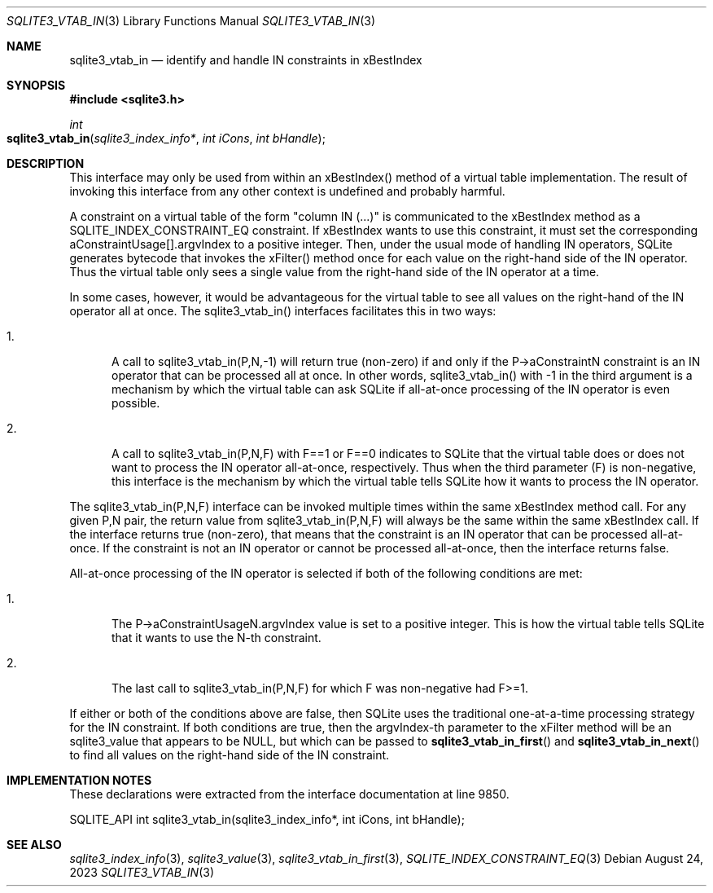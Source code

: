 .Dd August 24, 2023
.Dt SQLITE3_VTAB_IN 3
.Os
.Sh NAME
.Nm sqlite3_vtab_in
.Nd identify and handle IN constraints in xBestIndex
.Sh SYNOPSIS
.In sqlite3.h
.Ft int
.Fo sqlite3_vtab_in
.Fa "sqlite3_index_info*"
.Fa "int iCons"
.Fa "int bHandle"
.Fc
.Sh DESCRIPTION
This interface may only be used from within an xBestIndex() method
of a virtual table implementation.
The result of invoking this interface from any other context is undefined
and probably harmful.
.Pp
A constraint on a virtual table of the form "column IN (...)"
is communicated to the xBestIndex method as a SQLITE_INDEX_CONSTRAINT_EQ
constraint.
If xBestIndex wants to use this constraint, it must set the corresponding
aConstraintUsage[].argvIndex to a positive integer.
Then, under the usual mode of handling IN operators, SQLite generates
bytecode that invokes the xFilter() method
once for each value on the right-hand side of the IN operator.
Thus the virtual table only sees a single value from the right-hand
side of the IN operator at a time.
.Pp
In some cases, however, it would be advantageous for the virtual table
to see all values on the right-hand of the IN operator all at once.
The sqlite3_vtab_in() interfaces facilitates this in two ways:
.Bl -enum
.It
.Pp
A call to sqlite3_vtab_in(P,N,-1) will return true (non-zero) if and
only if the P->aConstraintN constraint is an IN operator
that can be processed all at once.
In other words, sqlite3_vtab_in() with -1 in the third argument is
a mechanism by which the virtual table can ask SQLite if all-at-once
processing of the IN operator is even possible.
.It
.Pp
A call to sqlite3_vtab_in(P,N,F) with F==1 or F==0 indicates to SQLite
that the virtual table does or does not want to process the IN operator
all-at-once, respectively.
Thus when the third parameter (F) is non-negative, this interface is
the mechanism by which the virtual table tells SQLite how it wants
to process the IN operator.
.El
.Pp
The sqlite3_vtab_in(P,N,F) interface can be invoked multiple times
within the same xBestIndex method call.
For any given P,N pair, the return value from sqlite3_vtab_in(P,N,F)
will always be the same within the same xBestIndex call.
If the interface returns true (non-zero), that means that the constraint
is an IN operator that can be processed all-at-once.
If the constraint is not an IN operator or cannot be processed all-at-once,
then the interface returns false.
.Pp
All-at-once processing of the IN operator is selected if both of the
following conditions are met:
.Bl -enum
.It
.Pp
The P->aConstraintUsageN.argvIndex value is set to a positive integer.
This is how the virtual table tells SQLite that it wants to use the
N-th constraint.
.It
.Pp
The last call to sqlite3_vtab_in(P,N,F) for which F was non-negative
had F>=1.
.El
.Pp
If either or both of the conditions above are false, then SQLite uses
the traditional one-at-a-time processing strategy for the IN constraint.
If both conditions are true, then the argvIndex-th parameter to the
xFilter method will be an sqlite3_value that appears to
be NULL, but which can be passed to
.Fn sqlite3_vtab_in_first
and
.Fn sqlite3_vtab_in_next
to find all values on the right-hand side of the IN constraint.
.Sh IMPLEMENTATION NOTES
These declarations were extracted from the
interface documentation at line 9850.
.Bd -literal
SQLITE_API int sqlite3_vtab_in(sqlite3_index_info*, int iCons, int bHandle);
.Ed
.Sh SEE ALSO
.Xr sqlite3_index_info 3 ,
.Xr sqlite3_value 3 ,
.Xr sqlite3_vtab_in_first 3 ,
.Xr SQLITE_INDEX_CONSTRAINT_EQ 3
